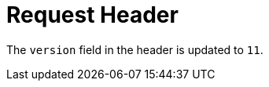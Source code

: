[id="request-header-2_{context}"]
= Request Header

The `version` field in the header is updated to `11`.